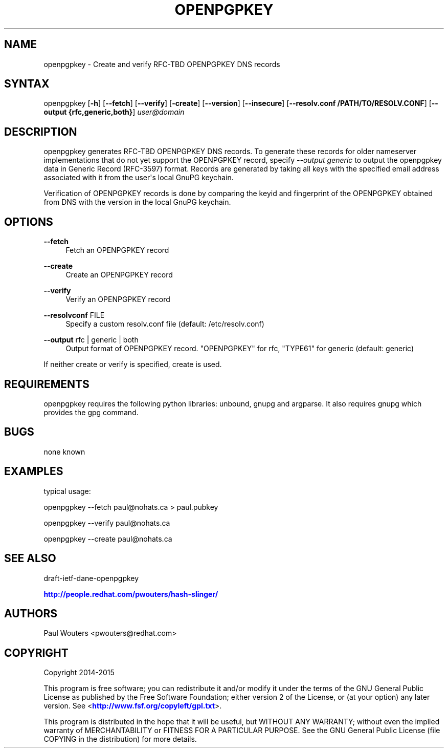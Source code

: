 '\" t
.\"     Title: openpgpkey
.\"    Author: [see the "AUTHORS" section]
.\" Generator: DocBook XSL Stylesheets v1.78.1 <http://docbook.sf.net/>
.\"      Date: December 30, 2013
.\"    Manual: Internet / DNS
.\"    Source: Paul Wouters
.\"  Language: English
.\"
.TH "OPENPGPKEY" "1" "December 30, 2013" "Paul Wouters" "Internet / DNS"
.\" -----------------------------------------------------------------
.\" * Define some portability stuff
.\" -----------------------------------------------------------------
.\" ~~~~~~~~~~~~~~~~~~~~~~~~~~~~~~~~~~~~~~~~~~~~~~~~~~~~~~~~~~~~~~~~~
.\" http://bugs.debian.org/507673
.\" http://lists.gnu.org/archive/html/groff/2009-02/msg00013.html
.\" ~~~~~~~~~~~~~~~~~~~~~~~~~~~~~~~~~~~~~~~~~~~~~~~~~~~~~~~~~~~~~~~~~
.ie \n(.g .ds Aq \(aq
.el       .ds Aq '
.\" -----------------------------------------------------------------
.\" * set default formatting
.\" -----------------------------------------------------------------
.\" disable hyphenation
.nh
.\" disable justification (adjust text to left margin only)
.ad l
.\" -----------------------------------------------------------------
.\" * MAIN CONTENT STARTS HERE *
.\" -----------------------------------------------------------------
.SH "NAME"
openpgpkey \- Create and verify RFC\-TBD OPENPGPKEY DNS records
.SH "SYNTAX"
.PP
openpgpkey [\fB\-h\fR] [\fB\-\-fetch\fR] [\fB\-\-verify\fR] [\fB\-create\fR] [\fB\-\-version\fR] [\fB\-\-insecure\fR] [\fB\-\-resolv\&.conf /PATH/TO/RESOLV\&.CONF\fR] [\fB\-\-output {rfc,generic,both}\fR]
\fIuser@domain\fR
.SH "DESCRIPTION"
.PP
openpgpkey generates RFC\-TBD OPENPGPKEY DNS records\&. To generate these records for older nameserver implementations that do not yet support the OPENPGPKEY record, specify
\fI\-\-output generic\fR
to output the openpgpkey data in Generic Record (RFC\-3597) format\&. Records are generated by taking all keys with the specified email address associated with it from the user\*(Aqs local GnuPG keychain\&.
.PP
Verification of OPENPGPKEY records is done by comparing the keyid and fingerprint of the OPENPGPKEY obtained from DNS with the version in the local GnuPG keychain\&.
.SH "OPTIONS"
.PP
\fB\-\-fetch\fR
.RS 4
Fetch an OPENPGPKEY record
.RE
.PP
\fB\-\-create\fR
.RS 4
Create an OPENPGPKEY record
.RE
.PP
\fB\-\-verify\fR
.RS 4
Verify an OPENPGPKEY record
.RE
.PP
\fB\-\-resolvconf\fR FILE
.RS 4
Specify a custom resolv\&.conf file (default: /etc/resolv\&.conf)
.RE
.PP
\fB\-\-output\fR rfc | generic | both
.RS 4
Output format of OPENPGPKEY record\&. "OPENPGPKEY" for rfc, "TYPE61" for generic (default: generic)
.RE
.PP
If neither create or verify is specified, create is used\&.
.SH "REQUIREMENTS"
.PP
openpgpkey requires the following python libraries: unbound, gnupg and argparse\&. It also requires gnupg which provides the gpg command\&.
.SH "BUGS"
.PP
none known
.SH "EXAMPLES"
.PP
typical usage:
.PP
openpgpkey \-\-fetch paul@nohats\&.ca > paul\&.pubkey
.PP
openpgpkey \-\-verify paul@nohats\&.ca
.PP
openpgpkey \-\-create paul@nohats\&.ca
.SH "SEE ALSO"
.PP
draft\-ietf\-dane\-openpgpkey
.PP
\m[blue]\fBhttp://people\&.redhat\&.com/pwouters/hash\-slinger/\fR\m[]
.SH "AUTHORS"
.PP
Paul Wouters <pwouters@redhat\&.com>
.SH "COPYRIGHT"
.PP
Copyright 2014\-2015
.PP
This program is free software; you can redistribute it and/or modify it under the terms of the GNU General Public License as published by the Free Software Foundation; either version 2 of the License, or (at your option) any later version\&. See <\m[blue]\fBhttp://www\&.fsf\&.org/copyleft/gpl\&.txt\fR\m[]>\&.
.PP
This program is distributed in the hope that it will be useful, but WITHOUT ANY WARRANTY; without even the implied warranty of MERCHANTABILITY or FITNESS FOR A PARTICULAR PURPOSE\&. See the GNU General Public License (file COPYING in the distribution) for more details\&.
